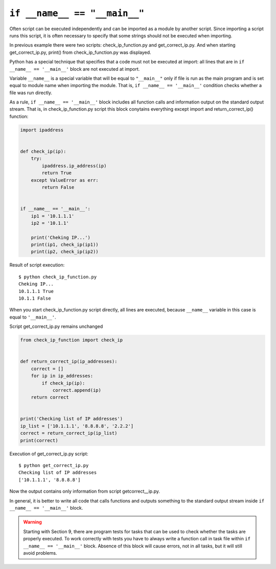 ``if __name__ == "__main__"``
-----------------------------

Often script can be executed independently and can be imported as a module by another script. Since importing a script runs this script, it is often necessary to specify that some strings should not be executed when importing.

In previous example there were two scripts: check_ip_function.py and get_correct_ip.py. And when starting get_correct_ip.py, print() from check_ip_function.py was displayed.


Python has a special technique that specifies that a code must not be executed at import: all lines that are in ``if __name__ == '__main__'`` block are not executed at import.

Variable ``__name__`` is a special variable that will be equal to ``"__main__"`` only if file is run as the main program and is set equal to module name when importing the module. That is, ``if __name__ == '__main__'`` condition checks whether a file was run directly.

As a rule, ``if __name__ == '__main__'`` block includes all function calls and information output on the standard output stream. That is, in check_ip_function.py script this block conytains everything except import and return_correct_ip() function:

.. code:: python

    import ipaddress


    def check_ip(ip):
        try:
            ipaddress.ip_address(ip)
            return True
        except ValueError as err:
            return False


    if __name__ == '__main__':
        ip1 = '10.1.1.1'
        ip2 = '10.1.1'

        print('Cheking IP...')
        print(ip1, check_ip(ip1))
        print(ip2, check_ip(ip2))


Result of script execution:

::

    $ python check_ip_function.py
    Cheking IP...
    10.1.1.1 True
    10.1.1 False

When you start check_ip_function.py script directly, all lines are executed, because ``__name__`` variable in this case is equal to ``'__main__'``.

Script get_correct_ip.py remains unchanged

.. code:: python

    from check_ip_function import check_ip


    def return_correct_ip(ip_addresses):
        correct = []
        for ip in ip_addresses:
            if check_ip(ip):
                correct.append(ip)
        return correct


    print('Checking list of IP addresses')
    ip_list = ['10.1.1.1', '8.8.8.8', '2.2.2']
    correct = return_correct_ip(ip_list)
    print(correct)


Execution of get_correct_ip.py script:

::

    $ python get_correct_ip.py
    Checking list of IP addresses
    ['10.1.1.1', '8.8.8.8']

Now the output contains only information from script getcorrect__ip.py.


In general, it is better to write all code that calls functions and outputs something to the standard output stream inside ``if __name__ == '__main__'`` block.

.. warning::
    Starting with Section 9, there are program tests for tasks that can be used to check whether the tasks are properly executed. To work correctly with tests you have to always write a function call in task file within ``if __name__ == '__main__'`` block. Absence of this block will cause errors, not in all tasks, but it will still avoid problems.

